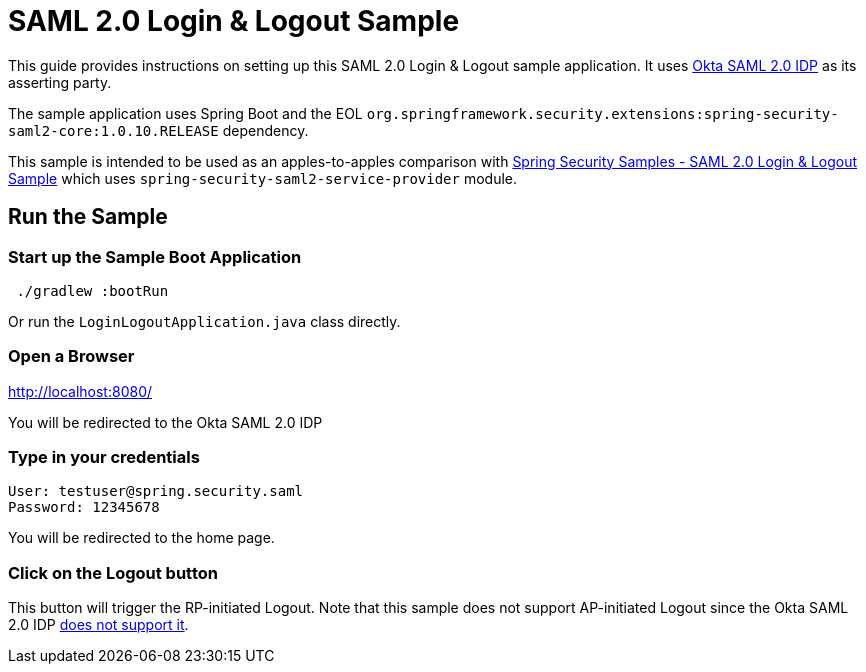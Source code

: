 = SAML 2.0 Login & Logout Sample

This guide provides instructions on setting up this SAML 2.0 Login & Logout sample application.
It uses https://developer.okta.com/docs/guides/build-sso-integration/saml2/main/[Okta SAML 2.0 IDP] as its asserting party.

The sample application uses Spring Boot and the EOL `org.springframework.security.extensions:spring-security-saml2-core:1.0.10.RELEASE` dependency.

This sample is intended to be used as an apples-to-apples comparison with https://github.com/spring-projects/spring-security-samples/tree/5.7.x/servlet/spring-boot/java/saml2/login-single-tenant[Spring Security Samples - SAML 2.0 Login & Logout Sample] which uses `spring-security-saml2-service-provider` module.

== Run the Sample

=== Start up the Sample Boot Application
```
 ./gradlew :bootRun
```
Or run the `LoginLogoutApplication.java` class directly.

=== Open a Browser

http://localhost:8080/

You will be redirected to the Okta SAML 2.0 IDP

=== Type in your credentials

```
User: testuser@spring.security.saml
Password: 12345678
```

You will be redirected to the home page.

=== Click on the Logout button

This button will trigger the RP-initiated Logout.
Note that this sample does not support AP-initiated Logout since the Okta SAML 2.0 IDP https://help.okta.com/en/prod/Content/Topics/Apps/Apps_Single_Logout.htm[does not support it].
